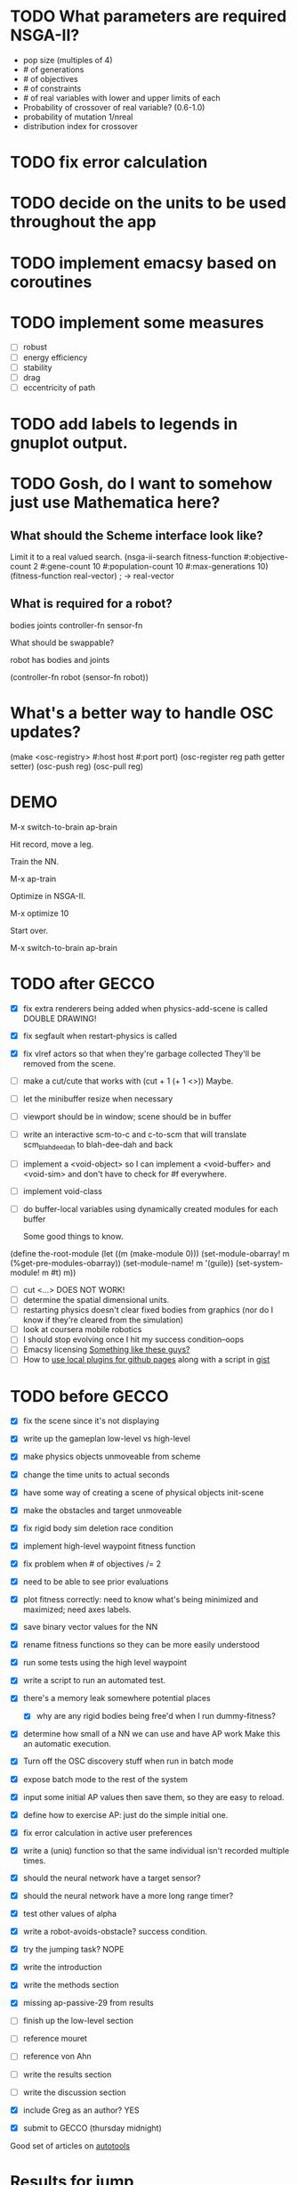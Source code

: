 * TODO What parameters are required NSGA-II?
  - pop size (multiples of 4)
  - # of generations
  - # of objectives
  - # of constraints
  - # of real variables with lower and upper limits of each
  - Probability of crossover of real variable? (0.6-1.0)
  - probability of mutation 1/nreal
  - distribution index for crossover
* TODO fix error calculation
* TODO decide on the units to be used throughout the app
* TODO implement emacsy based on coroutines
* TODO implement some measures
  - [ ] robust
  - [ ] energy efficiency
  - [ ] stability
  - [ ] drag
  - [ ] eccentricity of path
* TODO add labels to legends in gnuplot output.
* TODO Gosh, do I want to somehow just use Mathematica here?

    
** What should the Scheme interface look like?
   Limit it to a real valued search.
   (nsga-ii-search fitness-function #:objective-count 2 
                                    #:gene-count 10 
                                    #:population-count 10 
                                    #:max-generations 10)
   (fitness-function real-vector) ; -> real-vector
   
** What is required for a robot?
   bodies
   joints
   controller-fn
   sensor-fn

   What should be swappable?

   robot has bodies and joints

   (controller-fn robot (sensor-fn robot))
   
* What's a better way to handle OSC updates?
  (make <osc-registry> #:host host #:port port)
  (osc-register reg path getter setter)
  (osc-push reg)
  (osc-pull reg)

* DEMO
  M-x switch-to-brain ap-brain

  Hit record, move a leg.

  Train the NN.

  M-x ap-train

  Optimize in NSGA-II.

  M-x optimize 10

  Start over.

  M-x switch-to-brain ap-brain
* TODO after GECCO
  - [X] fix extra renderers being added when physics-add-scene is called DOUBLE DRAWING!
  - [X] fix segfault when restart-physics is called
  - [X] fix vlref actors so that when they're garbage collected
    They'll be removed from the scene.
  - [ ] make a cut/cute that works with (cut + 1 (+ 1 <>)) Maybe.
  - [ ] let the minibuffer resize when necessary
  - [ ] viewport should be in window; scene should be in buffer
  - [ ] write an interactive scm-to-c and c-to-scm that will translate
    scm_blah_dee_dah to blah-dee-dah and back
  - [ ] implement a <void-object> so I can implement a <void-buffer> and <void-sim>
    and don't have to check for #f everywhere.
  - [ ] implement void-class
  - [ ] do buffer-local variables using dynamically created modules for each buffer
    
    Some good things to know.
(define the-root-module
  (let ((m (make-module 0)))
    (set-module-obarray! m (%get-pre-modules-obarray))
    (set-module-name! m '(guile))
    (set-system-module! m #t)
    m))
  - [ ] cut <...> DOES NOT WORK!
  - [ ] determine the spatial dimensional units.
  - [ ] restarting physics doesn't clear fixed bodies from graphics
    (nor do I know if they're cleared from the simulation)
  - [ ] look at coursera mobile robotics
  - [ ] I should stop evolving once I hit my success condition--oops
  - [ ] Emacsy licensing [[http://ext.ensible.com/store/][Something like these guys?]]
  - [ ] How to [[http://stackoverflow.com/questions/6201339/a-clean-system-for-github-pages-with-local-plugins][use local plugins for github pages]] along with a script in [[https://gist.github.com/ryanjm/2628759][gist]]

* TODO before GECCO
  - [X] fix the scene since it's not displaying
  - [X] write up the gameplan low-level vs high-level
  - [X] make physics objects unmoveable from scheme
  - [X] change the time units to actual seconds
  - [X] have some way of creating a scene of physical objects
    init-scene
  - [X] make the obstacles and target unmoveable
  - [X] fix rigid body sim deletion race condition
  - [X] implement high-level waypoint fitness function
  - [X] fix problem when # of objectives /= 2
  - [X] need to be able to see prior evaluations
  - [X] plot fitness correctly: need to know what's being minimized
    and maximized; need axes labels.

  - [X] save binary vector values for the NN
  - [X] rename fitness functions so they can be more easily understood
  - [X] run some tests using the high level waypoint
  - [X] write a script to run an automated test.
  - [X] there's a memory leak somewhere
    potential places
    - [X] why are any rigid bodies being free'd when I run dummy-fitness?
  - [X] determine how small of a NN we can use and have AP work
       Make this an automatic execution.
  - [X] Turn off the OSC discovery stuff when run in batch mode
  - [X] expose batch mode to the rest of the system
  - [X] input some initial AP values then save them, so they are easy
    to reload.
  - [X] define how to exercise AP: just do the simple initial one.
  - [X] fix error calculation in active user preferences
  - [X] write a (uniq) function so that the same individual isn't
        recorded multiple times.
  - [X] should the neural network have a target sensor?
  - [X] should the neural network have a more long range timer?
  - [X] test other values of alpha
  - [X] write a robot-avoids-obstacle? success condition.
  - [X] try the jumping task? NOPE
  - [X] write the introduction
  - [X] write the methods section
  - [X] missing ap-passive-29 from results
  - [ ] finish up the low-level section
  - [ ] reference mouret
  - [ ] reference von Ahn
  - [ ] write the results section
  - [ ] write the discussion section
  - [X] include Greg as an author? YES
  - [X] submit to GECCO (thursday midnight)

Good set of articles on [[http://www.freesoftwaremagazine.com/articles/catalog_of_reusable_solutions][autotools]]

* Results for jump

Ten trials for each, with a population size of 10, 50 generations,
using NSGA-II.  Success is defined as the robot being on the other
side of the gap at the end of the simulation and with a y coordinate
above zero.

- Results for AP (no passive) case is 30% success rate of crossing width 1 gap.

- Results for control case is 0% success rate of crossing width 1 gap.

- Results for HLWP case is 0% success rate of crossing width 1 gap.


- Results for AP (no passive) case is 0% success rate of crossing width 2 gap.

- Results for control case is 0% success rate of crossing width 2 gap.

- Results for HLWP case is 0% success rate of crossing width 2 gap.


- Results for AP (no passive) case is 0% success rate of crossing width 3 gap.

- Results for control case is 0% success rate of crossing width 3 gap.

- Results for HLWP case is 0% success rate of crossing width 3 gap.

